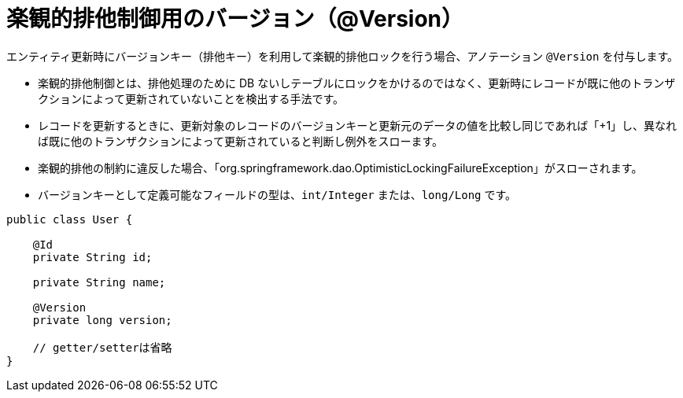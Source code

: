 [[anno_version]]
= 楽観的排他制御用のバージョン（@Version）

エンティティ更新時にバージョンキー（排他キー）を利用して楽観的排他ロックを行う場合、アノテーション ``@Version`` を付与します。

* 楽観的排他制御とは、排他処理のために DB ないしテーブルにロックをかけるのではなく、更新時にレコードが既に他のトランザクションによって更新されていないことを検出する手法です。
* レコードを更新するときに、更新対象のレコードのバージョンキーと更新元のデータの値を比較し同じであれば「+1」し、異なれば既に他のトランザクションによって更新されていると判断し例外をスローます。
* 楽観的排他の制約に違反した場合、「org.springframework.dao.OptimisticLockingFailureException」がスローされます。
* バージョンキーとして定義可能なフィールドの型は、``int/Integer`` または、``long/Long`` です。


[source,java]
----
public class User {

    @Id
    private String id;

    private String name;

    @Version
    private long version;

    // getter/setterは省略
}
----




